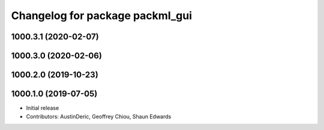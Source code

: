 ^^^^^^^^^^^^^^^^^^^^^^^^^^^^^^^^
Changelog for package packml_gui
^^^^^^^^^^^^^^^^^^^^^^^^^^^^^^^^

1000.3.1 (2020-02-07)
---------------------

1000.3.0 (2020-02-06)
---------------------

1000.2.0 (2019-10-23)
---------------------

1000.1.0 (2019-07-05)
---------------------
* Initial release
* Contributors: AustinDeric, Geoffrey Chiou, Shaun Edwards
